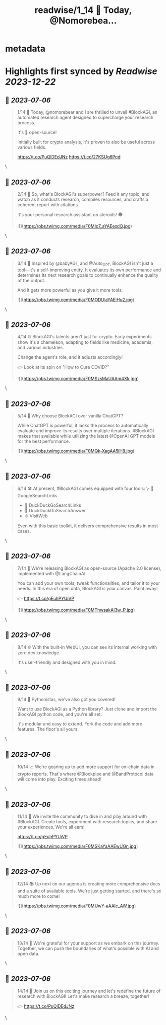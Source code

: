 :PROPERTIES:
:title: readwise/1_14 🚀 Today, @Nomorebea...
:END:


* metadata
:PROPERTIES:
:author: [[PNattapatsiri on Twitter]]
:full-title: "1/14 🚀 Today, @Nomorebea..."
:category: [[tweets]]
:url: https://twitter.com/PNattapatsiri/status/1676210249760653313
:image-url: https://pbs.twimg.com/profile_images/1126458672064880641/BoWPNRVZ.jpg
:END:

* Highlights first synced by [[Readwise]] [[2023-12-22]]
** 📌 [[2023-07-06]]
#+BEGIN_QUOTE
1/14 🚀 Today, @nomorebear and I are thrilled to unveil #BlockAGI, an automated research agent designed to supercharge your research process.

It's 💯 open-source!

Initially built for crypto analysis, it's proven to also be useful across various fields.

https://t.co/PuQlDEdJNz https://t.co/27KSUg6Pqd 
#+END_QUOTE\
** 📌 [[2023-07-06]]
#+BEGIN_QUOTE
2/14 🎯 So, what's BlockAGI's superpower? Feed it any topic, and watch as it conducts research, compiles resources, and crafts a coherent report with citations. 

It's your personal research assistant on steroids! 🕵️ 

![](https://pbs.twimg.com/media/F0MIo7_aYAEexdQ.jpg) 
#+END_QUOTE\
** 📌 [[2023-07-06]]
#+BEGIN_QUOTE
3/14 🚀 Inspired by @babyAGI_ and @Auto_GPT, BlockAGI isn't just a tool—it's a self-improving entity. It evaluates its own performance and determines its next research goals to continually enhance the quality of the output.

And it gets more powerful as you give it more tools. 

![](https://pbs.twimg.com/media/F0MODUlaYAEiHu2.jpg) 
#+END_QUOTE\
** 📌 [[2023-07-06]]
#+BEGIN_QUOTE
4/14 🌐 BlockAGI's talents aren't just for crypto. Early experiments show it's a chameleon, adapting to fields like medicine, academia, and various industries. 

Change the agent's role, and it adjusts accordingly!

👉 Look at its spin on "How to Cure COVID?" 

![](https://pbs.twimg.com/media/F0MSzsMaUAAm4Xk.jpg) 
#+END_QUOTE\
** 📌 [[2023-07-06]]
#+BEGIN_QUOTE
5/14 🤔 Why choose BlockAGI over vanilla ChatGPT?

While ChatGPT is powerful, it lacks the process to automatically evaluate and improve its results over multiple iterations. #BlockAGI makes that available while utilizing the latest @OpenAI GPT models for the best performance. 

![](https://pbs.twimg.com/media/F0MQk-XagAA5lH8.jpg) 
#+END_QUOTE\
** 📌 [[2023-07-06]]
#+BEGIN_QUOTE
6/14 🛠️ At present, #BlockAGI comes equipped with four tools:
\- 🔎 GoogleSearchLinks
- 🦆 DuckDuckGoSearchLinks
- 💬 DuckDuckGoSearchAnswer
- 🌐 VisitWeb

Even with this basic toolkit, it delivers comprehensive results in most cases. 
#+END_QUOTE\
** 📌 [[2023-07-06]]
#+BEGIN_QUOTE
7/14 🎁 We're releasing BlockAGI as open-source (Apache 2.0 license), implemented with @LangChainAI.

You can add your own tools, tweak functionalities, and tailor it to your needs. In this era of open data, BlockAGI is your canvas. Paint away!

👉 https://t.co/gEuhPYUiVP 

![](https://pbs.twimg.com/media/F0MThwsakAI3w_P.jpg) 
#+END_QUOTE\
** 📌 [[2023-07-06]]
#+BEGIN_QUOTE
8/14 🌐 With the built-in WebUI, you can see its internal working with zero dev knowledge. 

It's user-friendly and designed with you in mind. 
#+END_QUOTE\
** 📌 [[2023-07-06]]
#+BEGIN_QUOTE
9/14 🐍 Pythonistas, we've also got you covered! 

Want to use BlockAGI as a Python library? Just clone and import the BlockAGI python code, and you're all set.

It's modular and easy to extend. Fork the code and add more features. The floor's all yours. 
#+END_QUOTE\
** 📌 [[2023-07-06]]
#+BEGIN_QUOTE
10/14 📈 We're gearing up to add more support for on-chain data in crypto reports. That's where @Blockpipe and @BandProtocol data will come into play. Exciting times ahead! 
#+END_QUOTE\
** 📌 [[2023-07-06]]
#+BEGIN_QUOTE
11/14 🎉 We invite the community to dive in and play around with #BlockAGI. Create tools, experiment with research topics, and share your experiences. We're all ears!

https://t.co/gEuhPYUiVP 

![](https://pbs.twimg.com/media/F0MSKaYaAAEwUGn.jpg) 
#+END_QUOTE\
** 📌 [[2023-07-06]]
#+BEGIN_QUOTE
12/14 📚 Up next on our agenda is creating more comprehensive docs and a suite of available tools. We're just getting started, and there's so much more to come! 

![](https://pbs.twimg.com/media/F0MUwY-aAAIc_AW.jpg) 
#+END_QUOTE\
** 📌 [[2023-07-06]]
#+BEGIN_QUOTE
13/14 🙏 We're grateful for your support as we embark on this journey. Together, we can push the boundaries of what's possible with AI and open data. 
#+END_QUOTE\
** 📌 [[2023-07-06]]
#+BEGIN_QUOTE
14/14 🚀 Join us on this exciting journey and let's redefine the future of research with BlockAGI! Let's make research a breeze, together!

👉 https://t.co/PuQlDEdJNz 
#+END_QUOTE\
